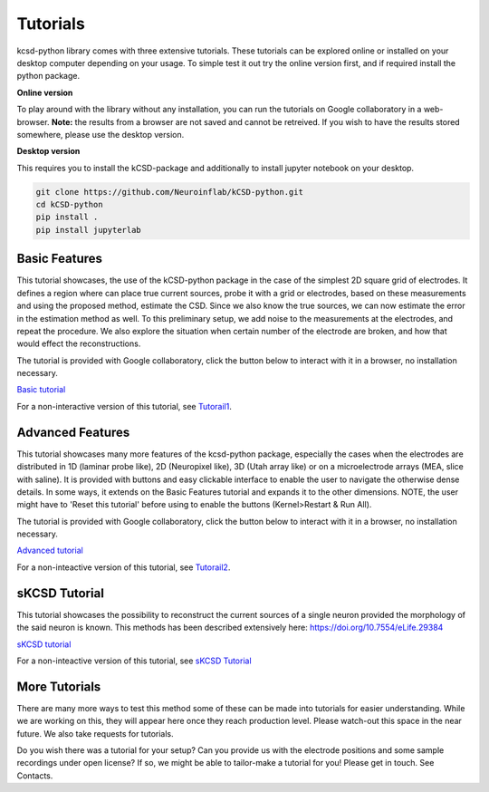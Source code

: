 Tutorials
---------

kcsd-python library comes with three extensive tutorials. These
tutorials can be explored online or installed on your desktop computer
depending on your usage. To simple test it out try the online version
first, and if required install the python package.

**Online version**

To play around with the library without any installation, you can run
the tutorials on Google collaboratory in a web-browser. **Note:** the
results from a browser are not saved and cannot be retreived. If you
wish to have the results stored somewhere, please use the desktop
version.

**Desktop version**

This requires you to install the kCSD-package and additionally to
install jupyter notebook on your desktop.

..  code-block:: bash

		 git clone https://github.com/Neuroinflab/kCSD-python.git
		 cd kCSD-python
		 pip install .
		 pip install jupyterlab




Basic Features
~~~~~~~~~~~~~~

This tutorial showcases, the use of the kCSD-python package in the
case of the simplest 2D square grid of electrodes. It defines a region
where can place true current sources, probe it with a grid or
electrodes, based on these measurements and using the proposed method,
estimate the CSD. Since we also know the true sources, we can now
estimate the error in the estimation method as well. To this
preliminary setup, we add noise to the measurements at the electrodes,
and repeat the procedure. We also explore the situation when certain
number of the electrode are broken, and how that would effect the
reconstructions.

The tutorial is provided with Google collaboratory, click the button below to
interact with it in a browser, no installation necessary.

`Basic tutorial <https://colab.research.google.com/drive/1M7fCR5iZ9c7SAZWWoq9WLfFpk7pCaufd?usp=sharing>`_

..
      .. image:: https://mybinder.org/badge.svg
	 :target: https://mybinder.org/v2/gh/Neuroinflab/kCSD-python/master?filepath=tutorials%2Ftutorial_basic.ipynb

	    
For a non-interactive version of this tutorial, see
`Tutorail1 <https://github.com/Neuroinflab/kCSD-python/blob/master/tutorials/tutorial_basic.ipynb>`_.

	    
	    
Advanced Features
~~~~~~~~~~~~~~~~~

This tutorial showcases many more features of the kcsd-python package,
especially the cases when the electrodes are distributed in 1D
(laminar probe like), 2D (Neuropixel like), 3D (Utah array like) or on
a microelectrode arrays (MEA, slice with saline). It is provided with
buttons and easy clickable interface to enable the user to navigate
the otherwise dense details. In some ways, it extends on the Basic
Features tutorial and expands it to the other dimensions. NOTE, the
user might have to 'Reset this tutorial' before using to enable the
buttons (Kernel>Restart & Run All).

The tutorial is provided with Google collaboratory, click the button below to
interact with it in a browser, no installation necessary.

`Advanced tutorial <https://colab.research.google.com/drive/1gIuBJ2XzOGmgnRuxKguHevcYoE6eY_o1?usp=sharing>`_

..
   .. image:: https://mybinder.org/badge.svg
      :target: https://mybinder.org/v2/gh/Neuroinflab/kCSD-python/master?filepath=tutorials%2Ftutorial_advanced.ipynb


For a non-inteactive version of this tutorial, see
`Tutorail2 <https://github.com/Neuroinflab/kCSD-python/blob/master/tutorials/tutorial_advanced.ipynb>`_.

sKCSD Tutorial
~~~~~~~~~~~~~~

This tutorial showcases the possibility to reconstruct the current sources
of a single neuron provided the morphology of the said neuron is known.
This methods has been described extensively here: https://doi.org/10.7554/eLife.29384


`sKCSD tutorial <https://colab.research.google.com/drive/1tjOvC5-OTteiGT_f-MBQ3hqN7P3i1P8e?usp=sharing>`_


For a non-inteactive version of this tutorial, see
`sKCSD Tutorial <https://github.com/Neuroinflab/kCSD-python/blob/master/tutorials/skcsd_tutorial.ipynb>`_


More Tutorials
~~~~~~~~~~~~~~

There are many more ways to test this method some of these can be made
into tutorials for easier understanding. While we are working on this,
they will appear here once they reach production level. Please
watch-out this space in the near future. We also take requests for
tutorials.

Do you wish there was a tutorial for your setup? Can you provide us
with the electrode positions and some sample recordings under open
license? If so, we might be able to tailor-make a tutorial for you!
Please get in touch. See Contacts.
